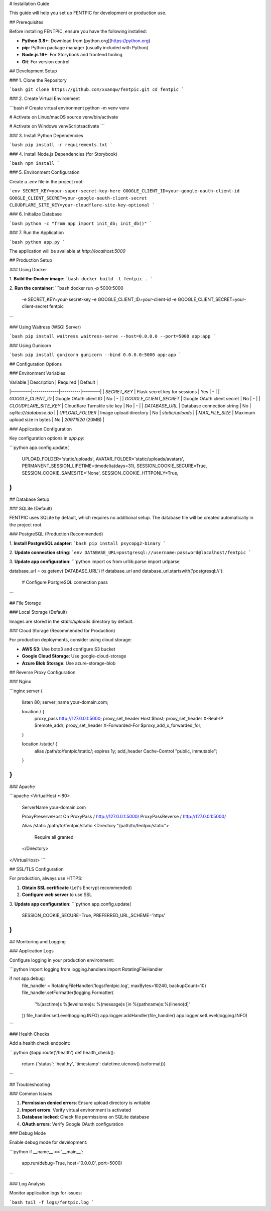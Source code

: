 # Installation Guide

This guide will help you set up FENTPIC for development or production use.

## Prerequisites

Before installing FENTPIC, ensure you have the following installed:

- **Python 3.8+**: Download from [python.org](https://python.org)
- **pip**: Python package manager (usually included with Python)
- **Node.js 16+**: For Storybook and frontend tooling
- **Git**: For version control

## Development Setup

### 1. Clone the Repository

```bash
git clone https://github.com/xxanqw/fentpic.git
cd fentpic
```

### 2. Create Virtual Environment

```bash
# Create virtual environment
python -m venv venv

# Activate on Linux/macOS
source venv/bin/activate

# Activate on Windows
venv\Scripts\activate
```

### 3. Install Python Dependencies

```bash
pip install -r requirements.txt
```

### 4. Install Node.js Dependencies (for Storybook)

```bash
npm install
```

### 5. Environment Configuration

Create a `.env` file in the project root:

```env
SECRET_KEY=your-super-secret-key-here
GOOGLE_CLIENT_ID=your-google-oauth-client-id
GOOGLE_CLIENT_SECRET=your-google-oauth-client-secret
CLOUDFLARE_SITE_KEY=your-cloudflare-site-key-optional
```

### 6. Initialize Database

```bash
python -c "from app import init_db; init_db()"
```

### 7. Run the Application

```bash
python app.py
```

The application will be available at `http://localhost:5000`

## Production Setup

### Using Docker

1. **Build the Docker image**:
```bash
docker build -t fentpic .
```

2. **Run the container**:
```bash
docker run -p 5000:5000 \
  -e SECRET_KEY=your-secret-key \
  -e GOOGLE_CLIENT_ID=your-client-id \
  -e GOOGLE_CLIENT_SECRET=your-client-secret \
  fentpic
```

### Using Waitress (WSGI Server)

```bash
pip install waitress
waitress-serve --host=0.0.0.0 --port=5000 app:app
```

### Using Gunicorn

```bash
pip install gunicorn
gunicorn --bind 0.0.0.0:5000 app:app
```

## Configuration Options

### Environment Variables

| Variable | Description | Required | Default |
|----------|-------------|----------|---------|
| `SECRET_KEY` | Flask secret key for sessions | Yes | - |
| `GOOGLE_CLIENT_ID` | Google OAuth client ID | No | - |
| `GOOGLE_CLIENT_SECRET` | Google OAuth client secret | No | - |
| `CLOUDFLARE_SITE_KEY` | Cloudflare Turnstile site key | No | - |
| `DATABASE_URL` | Database connection string | No | `sqlite:///database.db` |
| `UPLOAD_FOLDER` | Image upload directory | No | `static/uploads` |
| `MAX_FILE_SIZE` | Maximum upload size in bytes | No | `20971520` (20MB) |

### Application Configuration

Key configuration options in `app.py`:

```python
app.config.update(
    UPLOAD_FOLDER='static/uploads',
    AVATAR_FOLDER='static/uploads/avatars',
    PERMANENT_SESSION_LIFETIME=timedelta(days=31),
    SESSION_COOKIE_SECURE=True,
    SESSION_COOKIE_SAMESITE='None',
    SESSION_COOKIE_HTTPONLY=True,
)
```

## Database Setup

### SQLite (Default)

FENTPIC uses SQLite by default, which requires no additional setup. The database file will be created automatically in the project root.

### PostgreSQL (Production Recommended)

1. **Install PostgreSQL adapter**:
```bash
pip install psycopg2-binary
```

2. **Update connection string**:
```env
DATABASE_URL=postgresql://username:password@localhost/fentpic
```

3. **Update app configuration**:
```python
import os
from urllib.parse import urlparse

database_url = os.getenv('DATABASE_URL')
if database_url and database_url.startswith('postgresql://'):
    # Configure PostgreSQL connection
    pass
```

## File Storage

### Local Storage (Default)

Images are stored in the `static/uploads` directory by default.

### Cloud Storage (Recommended for Production)

For production deployments, consider using cloud storage:

- **AWS S3**: Use boto3 and configure S3 bucket
- **Google Cloud Storage**: Use google-cloud-storage
- **Azure Blob Storage**: Use azure-storage-blob

## Reverse Proxy Configuration

### Nginx

```nginx
server {
    listen 80;
    server_name your-domain.com;

    location / {
        proxy_pass http://127.0.0.1:5000;
        proxy_set_header Host $host;
        proxy_set_header X-Real-IP $remote_addr;
        proxy_set_header X-Forwarded-For $proxy_add_x_forwarded_for;
    }

    location /static/ {
        alias /path/to/fentpic/static/;
        expires 1y;
        add_header Cache-Control "public, immutable";
    }
}
```

### Apache

```apache
<VirtualHost *:80>
    ServerName your-domain.com
    
    ProxyPreserveHost On
    ProxyPass / http://127.0.0.1:5000/
    ProxyPassReverse / http://127.0.0.1:5000/
    
    Alias /static /path/to/fentpic/static
    <Directory "/path/to/fentpic/static">
        Require all granted
    </Directory>
</VirtualHost>
```

## SSL/TLS Configuration

For production, always use HTTPS:

1. **Obtain SSL certificate** (Let's Encrypt recommended)
2. **Configure web server** to use SSL
3. **Update app configuration**:
```python
app.config.update(
    SESSION_COOKIE_SECURE=True,
    PREFERRED_URL_SCHEME='https'
)
```

## Monitoring and Logging

### Application Logs

Configure logging in your production environment:

```python
import logging
from logging.handlers import RotatingFileHandler

if not app.debug:
    file_handler = RotatingFileHandler('logs/fentpic.log', maxBytes=10240, backupCount=10)
    file_handler.setFormatter(logging.Formatter(
        '%(asctime)s %(levelname)s: %(message)s [in %(pathname)s:%(lineno)d]'
    ))
    file_handler.setLevel(logging.INFO)
    app.logger.addHandler(file_handler)
    app.logger.setLevel(logging.INFO)
```

### Health Checks

Add a health check endpoint:

```python
@app.route('/health')
def health_check():
    return {'status': 'healthy', 'timestamp': datetime.utcnow().isoformat()}
```

## Troubleshooting

### Common Issues

1. **Permission denied errors**: Ensure upload directory is writable
2. **Import errors**: Verify virtual environment is activated
3. **Database locked**: Check file permissions on SQLite database
4. **OAuth errors**: Verify Google OAuth configuration

### Debug Mode

Enable debug mode for development:

```python
if __name__ == '__main__':
    app.run(debug=True, host='0.0.0.0', port=5000)
```

### Log Analysis

Monitor application logs for issues:

```bash
tail -f logs/fentpic.log
```
